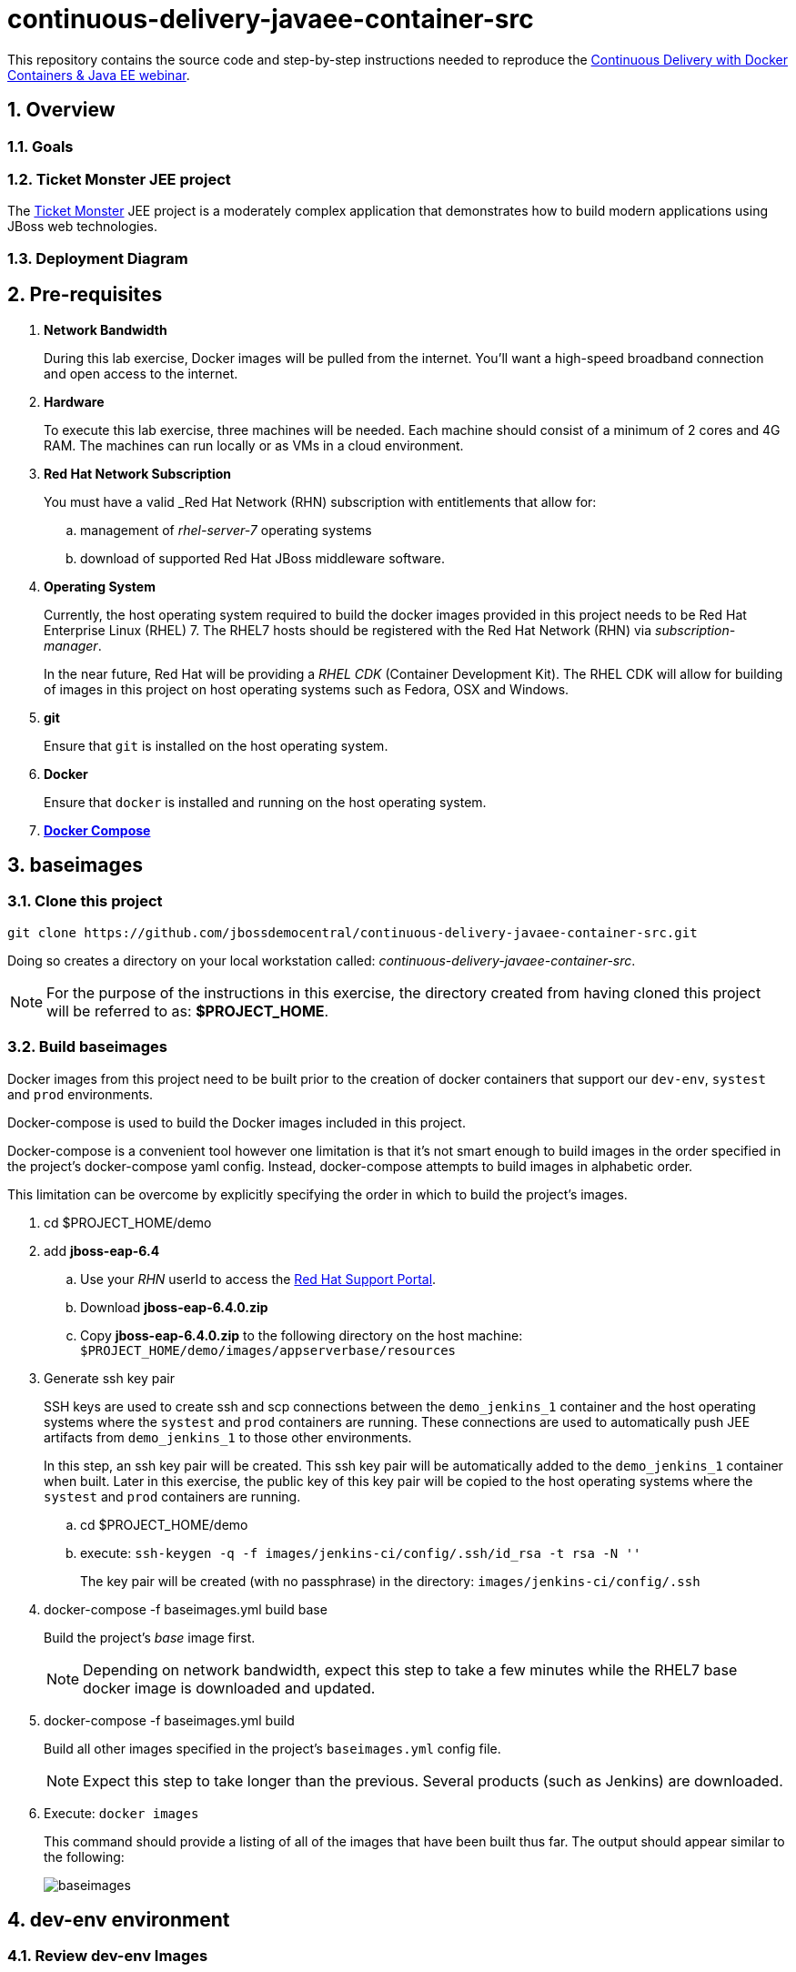 = *continuous-delivery-javaee-container-src*

:data-uri:
:toc: manual
:toc-placement: preamble
:numbered:
:webinar: link:http://blog.eisele.net/2015/04/continuous-delivery-with-docker.html[Continuous Delivery with Docker Containers & Java EE webinar]
:dcompose: link:https://docs.docker.com/compose/[Docker Compose]
:ticketmonster: link:http://www.jboss.org/ticket-monster/[Ticket Monster]
:supportportal: link:https://access.redhat.com/support[Red Hat Support Portal]

This repository contains the source code and step-by-step instructions needed to reproduce the {webinar}.

== Overview

=== *Goals*
=== *Ticket Monster* JEE project

The {ticketmonster} JEE project is a moderately complex application that demonstrates how to build modern applications using JBoss web technologies.

=== Deployment Diagram

== Pre-requisites

. *Network Bandwidth*
+
During this lab exercise, Docker images will be pulled from the internet.
You'll want a high-speed broadband connection and open access to the internet.
. *Hardware*
+
To execute this lab exercise, three machines will be needed.
Each machine should consist of a minimum of 2 cores and 4G RAM.
The machines can run locally or as VMs in a cloud environment.
. *Red Hat Network Subscription*
+
You must have a valid _Red Hat Network (RHN) subscription with entitlements that allow for:

.. management of _rhel-server-7_ operating systems
.. download of supported Red Hat JBoss middleware software.
. *Operating System*
+
Currently, the host operating system required to build the docker images provided in this project needs to be Red Hat Enterprise Linux (RHEL) 7.
The RHEL7 hosts should be registered with the Red Hat Network (RHN) via _subscription-manager_.
+
In the near future, Red Hat will be providing a _RHEL CDK_ (Container Development Kit).
The RHEL CDK will allow for building of images in this project on host operating systems such as Fedora, OSX and Windows.
. *git*
+
Ensure that `git` is installed on the host operating system.
. *Docker*
+
Ensure that `docker` is installed and running on the host operating system.
. *{dcompose}*

[[baseimages]]
== *baseimages*

=== Clone this project

----
git clone https://github.com/jbossdemocentral/continuous-delivery-javaee-container-src.git
----

Doing so creates a directory on your local workstation called:  _continuous-delivery-javaee-container-src_.

[NOTE]
For the purpose of the instructions in this exercise, the directory created from having cloned this project will be referred to as: *$PROJECT_HOME*.

=== Build *baseimages*
Docker images from this project need to be built prior to the creation of docker containers that support our `dev-env`, `systest` and `prod` environments.

Docker-compose is used to build the Docker images included in this project.

Docker-compose is a convenient tool however one limitation is that it’s not smart enough to build images in the order specified in the project's docker-compose yaml config.
Instead, docker-compose attempts to build images in alphabetic order.

This limitation can be overcome by explicitly specifying the order in which to build the project's images.

. cd $PROJECT_HOME/demo
. add *jboss-eap-6.4*
.. Use your _RHN_ userId to access the {supportportal}.
.. Download *jboss-eap-6.4.0.zip*
.. Copy *jboss-eap-6.4.0.zip* to the following directory on the host machine:  `$PROJECT_HOME/demo/images/appserverbase/resources`
. Generate ssh key pair
+
SSH keys are used to create ssh and scp connections between the `demo_jenkins_1` container and the host operating systems where the `systest` and `prod` containers are running.
These connections are used to automatically push JEE artifacts from `demo_jenkins_1` to those other environments.
+
In this step, an ssh key pair will be created.
This ssh key pair will be automatically added to the `demo_jenkins_1` container when built.
Later in this exercise, the public key of this key pair will be copied to the host operating systems where the `systest` and `prod` containers are running.

.. cd $PROJECT_HOME/demo
.. execute: `ssh-keygen -q -f images/jenkins-ci/config/.ssh/id_rsa -t rsa -N ''`
+
The key pair will be created (with no passphrase) in the directory: `images/jenkins-ci/config/.ssh`
. docker-compose -f baseimages.yml build base
+
Build the project's _base_ image first.
+
[NOTE]
Depending on network bandwidth, expect this step to take a few minutes while the RHEL7 base docker image is downloaded and updated.
. docker-compose -f baseimages.yml build
+
Build all other images specified in the project's `baseimages.yml` config file.
+
[NOTE]
Expect this step to take longer than the previous.
Several products (such as Jenkins) are downloaded.
. Execute: `docker images`
+
This command should provide a listing of all of the images that have been built thus far.
The output should appear similar to the following:
+
image::doc/images/baseimages.png[]


== *dev-env* environment

=== Review *dev-env* Images
==== *Sonar*
==== *Nexus*
==== *Jenkins*



=== Start *dev-env* containers

. cd $PROJECT_HOME/demo
. docker-compose -f dev-env.yml up -d
+
[NOTE]
Depending on network bandwidth, expect this step to take a while as well as the _Sonar_ and _Nexus_ images are downloaded.
. docker-compose -f dev.yml up -d
+
This step starts a container that includes the `Ticket Monster` application.

. docker ps -a
+
Make note of the newly instantiated docker containers and their port mappings.

Your *dev-env* machine should now have the following running Docker containers:

.. *demo_jenkins_1*
+
Accessible via your browser at the following URL:
+
-----
http://<address_of_dev_machine>:9080/jenkins
-----
+
image::doc/images/jenkinshome.png[]
.. *demo_nexus_1*
+
Accessible via your browser at the following URL:
+
-----
http://<address_of_dev_machine>:8081/nexus
-----
+
image::doc/images/nexushomepage.png[]
.. *demo_sonar_1*
+
Accessible via your browser at the following URL:
+
-----
http://<address_of_dev_machine>:9000
-----
+
image::doc/images/sonar.png[]

== *systest* environment

=== Review *systest* Images

=== Start *systest* containers

. cd $PROJECT_HOME/demo
. docker-compose -f systest.yml up -d
. docker ps -a
+
Your *systest* machine should now have one running Docker container: *demo_systest_1*
+
This container is accessible via your browser at the following interfaces:

.. *JBoss EAP Management Console*
+
-----
http://<address_of_systest_machine>:19990
-----
+
Authenticate using a userId/password of:  `admin / admin-123`
+
image::doc/images/eapmgmt.png[]
.. *Ticket Monster Homepage*
+
-----
http://<address_of_systest_machine>:18080/ticket-monster
-----
+
image::doc/images/tmonsterhome.png[]

== *prod* environemnt

== Ticket Monster Delivery Pipeline

=== Overview

=== Start *ticket-monster-build*

=== Real-World Considerations

==== *ticket-monster-build* initiation
==== Email set-up
==== Human Task: systest -> prod

== Conclusion

